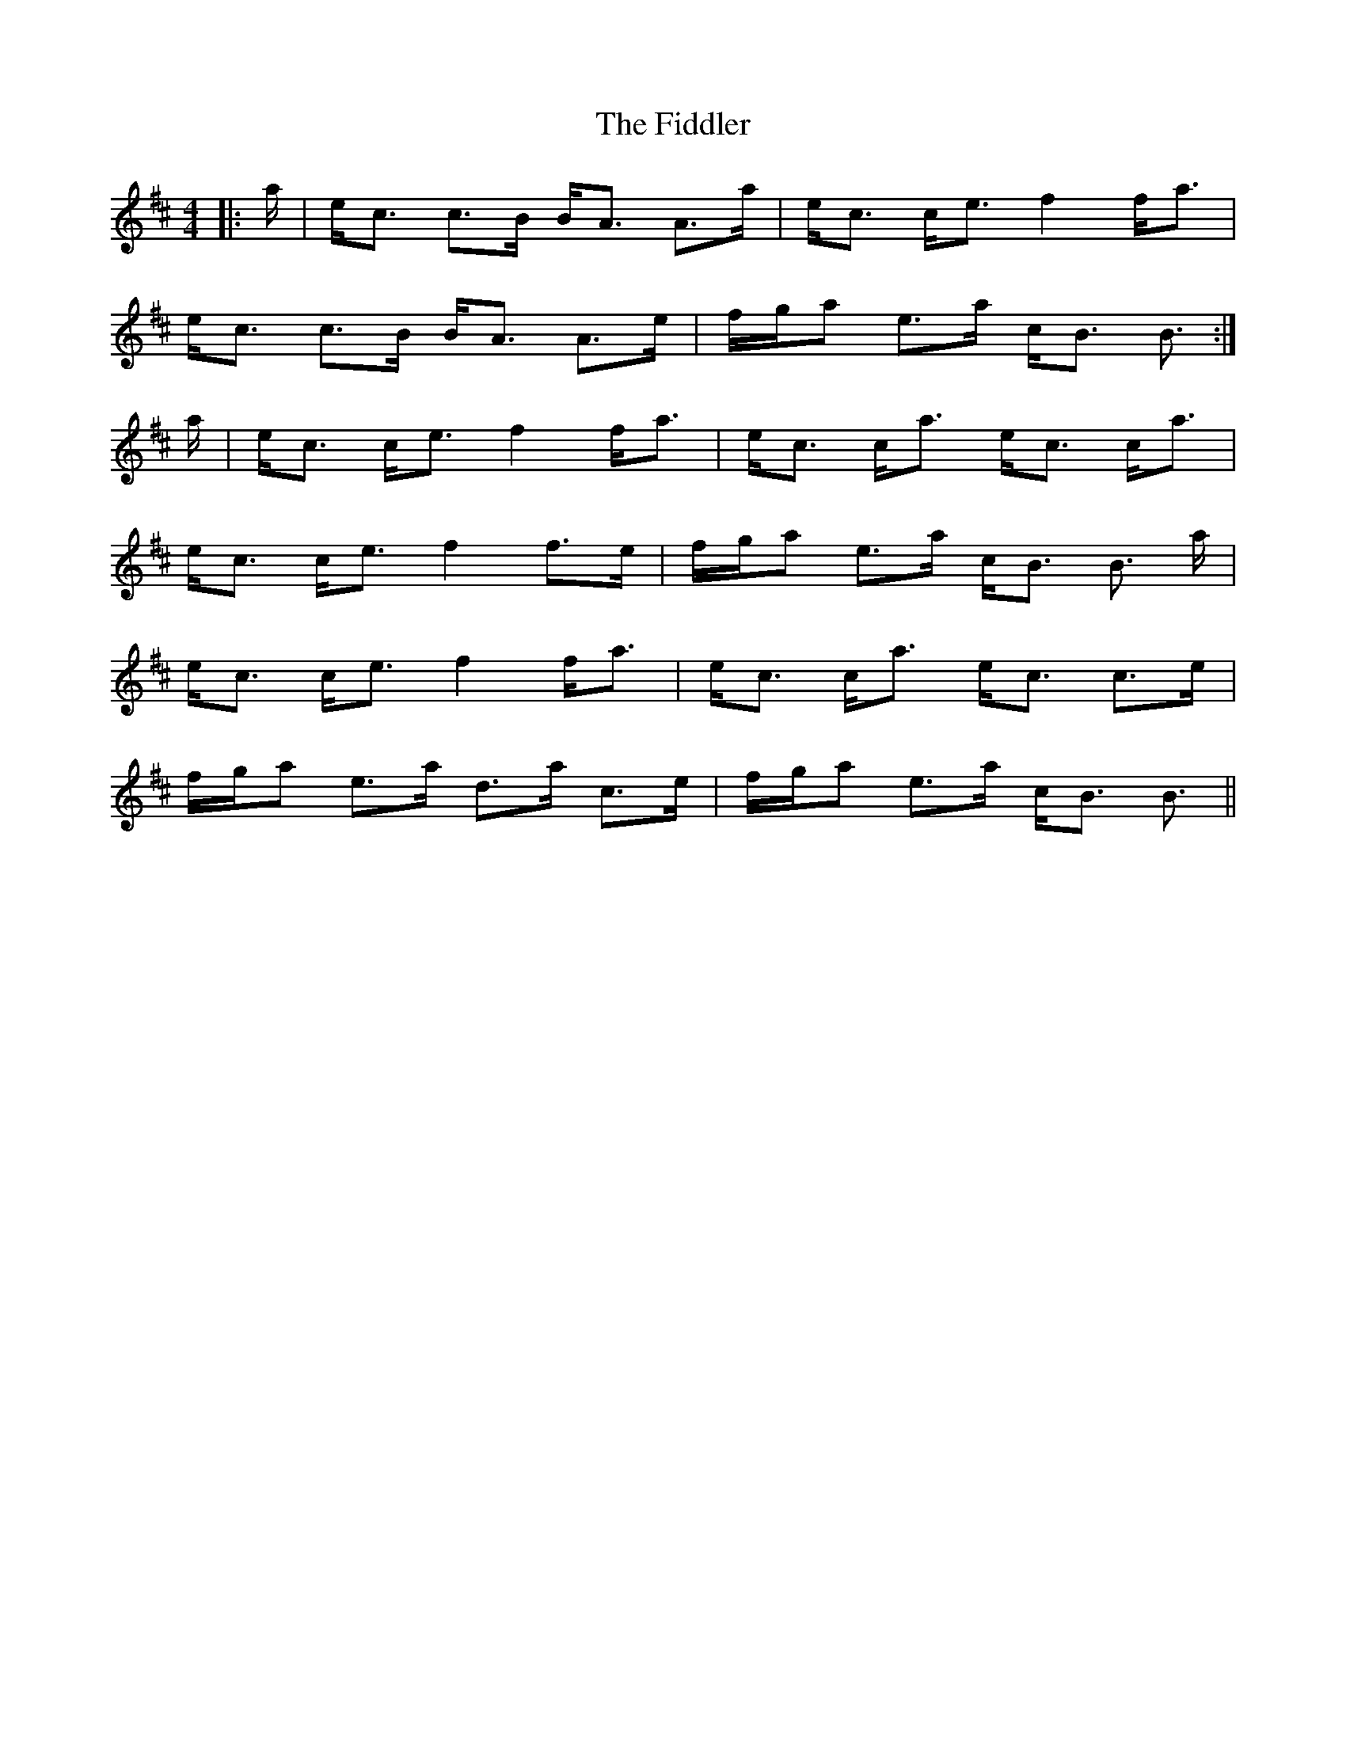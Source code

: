 X: 12967
T: Fiddler, The
R: strathspey
M: 4/4
K: Amixolydian
|:a/|e<c c>B B<A A>a|e<c c<e f2 f<a|
e<c c>B B<A A>e|f/g/a e>a c<B B3/2:|
a/|e<c c<e f2 f<a|e<c c<a e<c c<a|
e<c c<e f2 f>e|f/g/a e>a c<B B3/2 a/|
e<c c<e f2 f<a|e<c c<a e<c c>e|
f/g/a e>a d>a c>e|f/g/a e>a c<B B3/2||

